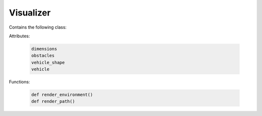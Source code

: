 Visualizer 
======================================================================

Contains the following class: 


.. py:class:: visualizer.py

Attributes:

	.. code-block:: python
	
	   dimensions
	   obstacles
	   vehicle_shape
	   vehicle

Functions: 

	.. code-block:: python

	   def render_environment()
	   def render_path()
	  
